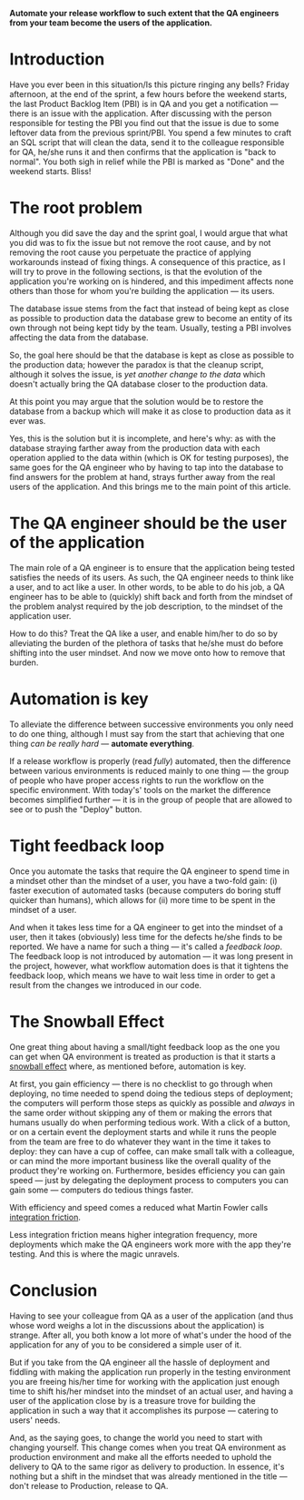 #+BEGIN_COMMENT
.. title: Don't release to Production, release to QA
.. slug: release-to-qa-not-production
.. date: 2022-05-30 15:55:25 UTC+03:00
.. tags:
.. category:
.. link:
.. description:
.. type: text
.. status: draft
#+END_COMMENT

  *Automate your release workflow to such extent that the QA engineers from your team become the users of the application.*

* Introduction

  Have you ever been in this situation/Is this picture ringing any bells?
  Friday afternoon, at the end of the sprint, a few hours before the weekend starts, the last Product Backlog Item (PBI) is in QA and you get a notification --- there is an issue with the application.
  After discussing with the person responsible for testing the PBI you find out that the issue is due to some leftover data from the previous sprint/PBI.
  You spend a few minutes to craft an SQL script that will clean the data, send it to the colleague responsible for QA, he/she runs it and then confirms that the application is "back to normal".
  You both sigh in relief while the PBI is marked as "Done" and the weekend starts. Bliss!

* The root problem

  Although you did save the day and the sprint goal, I would argue that what you did was to fix the issue but not remove the root cause, and by not removing the root cause you perpetuate the practice of applying workarounds instead of fixing things. A consequence of this practice, as I will try to prove in the following sections, is that the evolution of the application you're working on is hindered, and this impediment affects none others than those for whom you're building the application --- its users.

  The database issue stems from the fact that instead of being kept as close as possible to production data the database grew to become an entity of its own through not being kept tidy by the team. Usually, testing a PBI involves affecting the data from the database.

  So, the goal here should be that the database is kept as close as possible to the production data; however  the paradox is that the cleanup script, although it solves the issue, is /yet another change to the data/ which doesn't actually bring the QA database closer to the production data.

  At this point you may argue that the solution would be to restore the database from a backup which will make it as close to production data as it ever was.

  Yes, this is the solution but it is incomplete, and here's why: as with the database straying farther away from the production data with each operation applied to the data within (which is OK for testing purposes), the same goes for the QA engineer who by having to tap into the database to find answers for the problem at hand, strays further away from the real users of the application. And this brings me to the main point of this article.

* The QA engineer should be the user of the application

  The main role of a QA engineer is to ensure that the application being tested satisfies the needs of its users. As such, the QA engineer needs to think like a user, and to act like a user. In other words, to be able to do his job, a QA engineer has to be able to (quickly) shift back and forth from the mindset of the problem analyst required by the job description, to the mindset of the application user.

  How to do this? Treat the QA like a user, and enable him/her to do so by alleviating the burden of the plethora of tasks that he/she must do before shifting into the user mindset. And now we move onto how to remove that burden.

* Automation is key

  To alleviate the difference between successive environments you only need to do one thing, although I must say from the start that achieving that one thing /can be really hard/ --- *automate everything*.

  If a release workflow is properly (read /fully/) automated, then the difference between various environments is reduced mainly to one thing --- the group of people who have proper access rights to run the workflow on the specific environment. With today's' tools on the market the difference becomes simplified further --- it is in the group of people that are allowed to see or to push the "Deploy" button.

* Tight feedback loop

  Once you automate the tasks that require the QA engineer to spend time in a mindset other than the mindset of a user, you have a two-fold gain: (i) faster execution of automated tasks (because computers do boring stuff quicker than humans), which allows for (ii) more time to be spent in the mindset of a user.

  And when it takes less time for a QA engineer to get into the mindset of a user, then it takes (obviously) less time for the defects he/she finds to be reported. We have a name for such a thing --- it's called a /feedback loop/. The feedback loop is not introduced by automation --- it was long present in the project, however, what workflow automation does is that it tightens the feedback loop, which means we have to wait less time in order to get a result from the changes we introduced in our code.

* The Snowball Effect

  One great thing about having a small/tight feedback loop as the one you can get when QA environment is treated as production is that it starts a [[https://en.wikipedia.org/wiki/Snowball_effect][snowball effect]] where, as mentioned before, automation is key.

  At first, you gain efficiency --- there is no checklist to go through when deploying, no time needed to spend doing the tedious steps of deployment; the computers will perform those steps as quickly as possible and /always/ in the same order without skipping any of them or making the errors that humans usually do when performing tedious work. With a click of a button, or on a certain event the deployment starts and while it runs the people from the team are free to do whatever they want in the time it takes to deploy: they can have a cup of coffee, can make small talk with a colleague, or can mind the more important business like the overall quality of the product they're working on.
  Furthermore, besides efficiency you can gain speed --- just by delegating the deployment process to computers you can gain some --- computers do tedious things faster.

  With efficiency and speed comes a reduced what Martin Fowler calls [[https://martinfowler.com/articles/branching-patterns.html#integration-friction][integration friction]].

  Less integration friction means higher integration frequency, more deployments which make the QA engineers work more with the app they're testing. And this is where the magic unravels.

* Conclusion

  Having to see your colleague from QA as a user of the application (and thus whose word weighs a lot in the discussions about the application) is strange. After all, you both know a lot more of what's under the hood of the application for any of you to be considered a simple user of it.

  But if you take from the QA engineer all the hassle of deployment and fiddling with making the application run properly in the testing environment you are freeing his/her time for working with the application just enough time to shift his/her mindset into the mindset of an actual user, and having a user of the application close by is a treasure trove for building the application in such a way that it accomplishes its purpose --- catering to users' needs.

  And, as the saying goes, to change the world you need to start with changing yourself. This change comes when you treat QA environment as production environment and make all the efforts needed to uphold the delivery to QA to the same rigor as delivery to production. In essence, it's nothing but a shift in the mindset that was already mentioned in the title --- don't release to Production, release to QA.
